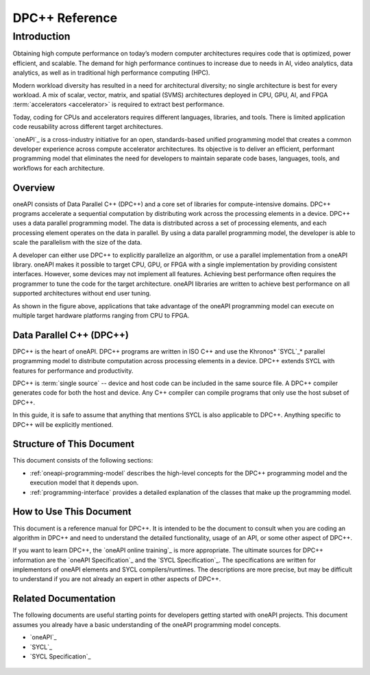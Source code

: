 ..
  Copyright 2020 The Khronos Group Inc.
  SPDX-License-Identifier: CC-BY-4.0

.. _index:

***************
DPC++ Reference
***************

.. _introduction-to-oneapi-programming:

==============
 Introduction
==============

Obtaining high compute performance on today’s modern computer
architectures requires code that is optimized, power efficient, and
scalable. The demand for high performance continues to increase due to
needs in AI, video analytics, data analytics, as well as in traditional
high performance computing (HPC).

Modern workload diversity has resulted in a need for architectural
diversity; no single architecture is best for every workload. A mix of
scalar, vector, matrix, and spatial (SVMS) architectures deployed in
CPU, GPU, AI, and FPGA :term:`accelerators <accelerator>` is required
to extract best performance.

Today, coding for CPUs and accelerators requires different languages,
libraries, and tools. There is limited application code reusability
across different target architectures.

`oneAPI`_ is a cross-industry initiative for an open, standards-based
unified programming model that creates a common developer experience
across compute accelerator architectures. Its objective is to deliver
an efficient, performant programming model that eliminates the need
for developers to maintain separate code bases, languages, tools, and
workflows for each architecture.


.. _oneapi-programming-model-overview:


Overview
========

oneAPI consists of Data Parallel C++ (DPC++) and a core set of
libraries for compute-intensive domains. DPC++ programs accelerate a
sequential computation by distributing work across the processing
elements in a device.  DPC++ uses a data parallel programming
model. The data is distributed across a set of processing elements,
and each processing element operates on the data in parallel. By using
a data parallel programming model, the developer is able to scale the
parallelism with the size of the data.

A developer can either use DPC++ to explicitly parallelize an
algorithm, or use a parallel implementation from a oneAPI
library. oneAPI makes it possible to target CPU, GPU, or FPGA with a
single implementation by providing consistent interfaces. However,
some devices may not implement all features. Achieving best
performance often requires the programmer to tune the code for the
target architecture. oneAPI libraries are written to achieve best
performance on all supported architectures without end user tuning.

.. image:: /image/oneapi-overview.jpg

As shown in the figure above, applications that take advantage of the
oneAPI programming model can execute on multiple target hardware
platforms ranging from CPU to FPGA. 


Data Parallel C++ (DPC++)
=========================

DPC++ is the heart of oneAPI. DPC++ programs are written in ISO C++
and use the Khronos\* `SYCL`_\* parallel programming model to distribute
computation across processing elements in a device. DPC++ extends SYCL
with features for performance and productivity.

DPC++ is :term:`single source` -- device and host code can be included
in the same source file. A DPC++ compiler generates code for both the
host and device. Any C++ compiler can compile programs that only use
the host subset of DPC++.

In this guide, it is safe to assume that anything that mentions SYCL is also applicable to DPC++. Anything specific to DPC++ will be explicitly mentioned.

Structure of This Document
==========================

This document consists of the following sections: 

* :ref:`oneapi-programming-model` describes the high-level concepts
  for the DPC++ programming model and the execution model that it
  depends upon.
* :ref:`programming-interface` provides a detailed explanation of the
  classes that make up the programming model.

How to Use This Document
========================

This document is a reference manual for DPC++. It is intended to be
the document to consult when you are coding an algorithm in DPC++ and
need to understand the detailed functionality, usage of an API, or
some other aspect of DPC++.

If you want to learn DPC++, the `oneAPI online
training`_ is more appropriate. The ultimate sources for DPC++
information are the `oneAPI Specification`_ and the `SYCL
Specification`_. The specifications are written for implementors of
oneAPI elements and SYCL compilers/runtimes. The descriptions are more
precise, but may be difficult to understand if you are not already an
expert in other aspects of DPC++.

Related Documentation
=====================

The following documents are useful starting points for developers
getting started with oneAPI projects. This document assumes you already
have a basic understanding of the oneAPI programming model concepts.

* `oneAPI`_
* `SYCL`_
* `SYCL Specification`_

 .. toctree::
    :hidden:

    model/index
    dpcpp-index
    glossary
    notices
  

